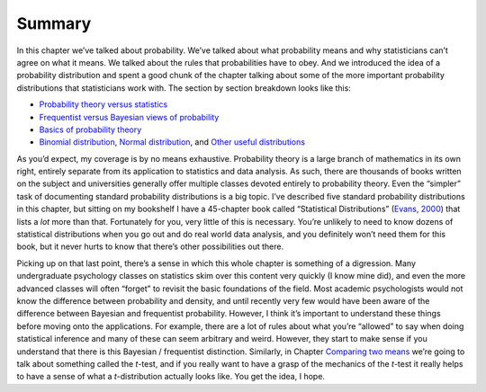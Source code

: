 .. sectionauthor:: `Danielle J. Navarro <https://djnavarro.net/>`_ and `David R. Foxcroft <https://www.davidfoxcroft.com/>`_

Summary
-------

In this chapter we’ve talked about probability. We’ve talked about what
probability means and why statisticians can’t agree on what it means. We
talked about the rules that probabilities have to obey. And we
introduced the idea of a probability distribution and spent a good chunk
of the chapter talking about some of the more important probability
distributions that statisticians work with. The section by section
breakdown looks like this:

-  `Probability theory versus statistics 
   <Ch07_Probability_1.html#how-are-probability-and-statistics-different>`__  

-  `Frequentist versus Bayesian views of probability 
   <Ch07_Probability_2.html#what-does-probability-mean>`__

-  `Basics of probability theory 
   <Ch07_Probability_3.html#basic-probability-theory>`__

-  `Binomial distribution <Ch07_Probability_4.html#the-binomial-distribution>`__,
   `Normal distribution <Ch07_Probability_5.html#the-normal-distribution>`__, and
   `Other useful distributions <Ch07_Probability_6.html#other-useful-distributions>`__

As you’d expect, my coverage is by no means exhaustive. Probability theory is
a large branch of mathematics in its own right, entirely separate from its
application to statistics and data analysis. As such, there are thousands of
books written on the subject and universities generally offer multiple classes
devoted entirely to probability theory. Even the “simpler” task of documenting
standard probability distributions is a big topic. I’ve described five standard
probability distributions in this chapter, but sitting on my bookshelf I have a
45-chapter book called “Statistical Distributions” (`Evans, 2000 
<References.html#evans-2000>`__\ ) that lists a *lot* more than that.
Fortunately for you, very little of this is necessary. You’re unlikely to need
to know dozens of statistical distributions when you go out and do real world
data analysis, and you definitely won’t need them for this book, but it never
hurts to know that there’s other possibilities out there.

Picking up on that last point, there’s a sense in which this whole chapter is
something of a digression. Many undergraduate psychology classes on statistics
skim over this content very quickly (I know mine did), and even the more
advanced classes will often “forget” to revisit the basic foundations of the
field. Most academic psychologists would not know the difference between
probability and density, and until recently very few would have been aware of
the difference between Bayesian and frequentist probability. However, I think
it’s important to understand these things before moving onto the applications.
For example, there are a lot of rules about what you’re “allowed” to say when
doing statistical inference and many of these can seem arbitrary and weird.
However, they start to make sense if you understand that there is this Bayesian
/ frequentist distinction. Similarly, in Chapter `Comparing two means
<Ch11_tTest.html#comparing-two-means>`__ we’re going to talk about something
called the *t*-test, and if you really want to have a grasp of the mechanics
of the *t*-test it really helps to have a sense of what a *t*-distribution
actually looks like. You get the idea, I hope.
